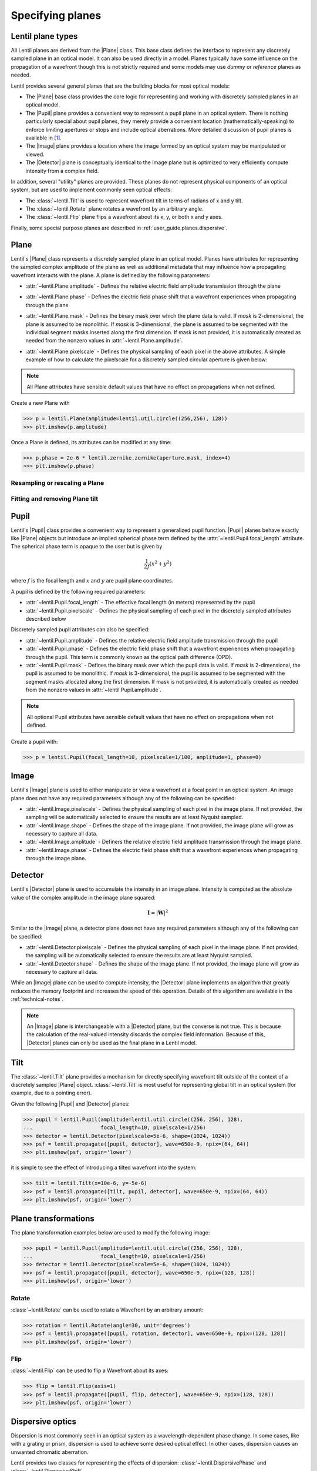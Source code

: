 .. _user-guide.planes:

.. |Plane| replace:: :class:`~lentil.Plane`
.. |Pupil| replace:: :class:`~lentil.Pupil`
.. |Image| replace:: :class:`~lentil.Image`
.. |Detector| replace:: :class:`~lentil.Detector`

*****************
Specifying planes
*****************

Lentil plane types
==================
All Lentil planes are derived from the |Plane| class. This base class defines the
interface to represent any discretely sampled plane in an optical model. It can also
be used directly in a model. Planes typically have some influence on the propagation
of a wavefront though this is not strictly required and some models may use *dummy*
or *reference* planes as needed.

Lentil provides several general planes that are the building blocks for most optical
models:

* The |Plane| base class provides the core logic for representing and
  working with discretely sampled planes in an optical model.
* The |Pupil| plane provides a convenient way to represent a pupil plane
  in an optical system. There is nothing particularly special about pupil planes, they
  merely provide a convenient location (mathematically-speaking) to enforce limiting
  apertures or stops and include optical aberrations. More detailed discussion of pupil
  planes is available in [1]_.
* The |Image| plane provides a location where the image formed by an
  optical system may be manipulated or viewed.
* The |Detector| plane is conceptually identical to the Image plane but
  is optimized to very efficiently compute intensity from a complex field.

In addition, several "utility" planes are provided. These planes do not represent
physical components of an optical system, but are used to implement commonly seen
optical effects:

* The :class:`~lentil.Tilt` is used to represent wavefront tilt in terms of radians
  of x and y tilt.
* The :class:`~lentil.Rotate` plane rotates a wavefront by an arbitrary angle.
* The :class:`~lentil.Flip` plane flips a wavefront about its x, y, or both x and y
  axes.

Finally, some special purpose planes are described in :ref:`user_guide.planes.dispersive`.

Plane
=====
Lentil's |Plane| class represents a discretely sampled plane in an optical model. Planes
have attributes for representing the sampled complex amplitude of the plane as well as
additional metadata that may influence how a propagating wavefront interacts with the
plane. A plane is defined by the following parameters:

* :attr:`~lentil.Plane.amplitude` - Defines the relative electric field amplitude
  transmission through the plane
* :attr:`~lentil.Plane.phase` - Defines the electric field phase shift that a wavefront
  experiences when propagating through the plane
* :attr:`~lentil.Plane.mask` - Defines the binary mask over which the plane data is
  valid. If `mask` is 2-dimensional, the plane is assumed to be monolithic. If `mask`
  is 3-dimensional, the plane is assumed to be segmented with the individual segment
  masks inserted along the first dimension. If mask is not provided, it is automatically
  created as needed from the nonzero values in :attr:`~lentil.Plane.amplitude`.

  .. image:: /_static/img/segmask.png
    :width: 550px
    :align: center

* :attr:`~lentil.Plane.pixelscale` - Defines the physical sampling of each pixel in
  the above attributes. A simple example of how to calculate the pixelscale for a
  discretely sampled circular aperture is given below:

  .. image:: /_static/img/propagate_sampling.png
    :width: 450px
    :align: center

.. note::

    All Plane attributes have sensible default values that have no effect on
    propagations when not defined.


Create a new Plane with

.. code-block:: pycon

    >>> p = lentil.Plane(amplitude=lentil.util.circle((256,256), 128))
    >>> plt.imshow(p.amplitude)

.. image:: /_static/img/circle_amplitude.png
    :width: 300px

Once a Plane is defined, its attributes can be modified at any time:

.. code-block:: pycon

    >>> p.phase = 2e-6 * lentil.zernike.zernike(aperture.mask, index=4)
    >>> plt.imshow(p.phase)

.. image:: /_static/img/circle_focus.png
    :width: 300px

Resampling or rescaling a Plane
-------------------------------

.. _user_guide.planes.fit_tilt:

Fitting and removing Plane tilt
-------------------------------

Pupil
=====
Lentil's |Pupil| class provides a convenient way to represent a generalized pupil
function. |Pupil| planes behave exactly like |Plane| objects but introduce an implied
spherical phase term defined by the :attr:`~lentil.Pupil.focal_length` attribute. The
spherical phase term is opaque to the user but is given by

.. math::

    \frac{1}{2f} \left(x^2 + y^2\right)

where :math:`f` is the focal length and :math:`x` and :math:`y` are pupil plane
coordinates.

A pupil is defined by the following required parameters:

* :attr:`~lentil.Pupil.focal_length` - The effective focal length (in meters)
  represented by the pupil
* :attr:`~lentil.Pupil.pixelscale` - Defines the physical sampling of each pixel in
  the discretely sampled attributes described below

Discretely sampled pupil attributes can also be specified:

* :attr:`~lentil.Pupil.amplitude` - Defines the relative electric field amplitude
  transmission through the pupil
* :attr:`~lentil.Pupil.phase` - Defines the electric field phase shift that a wavefront
  experiences when propagating through the pupil. This term is commonly known as the
  optical path difference (OPD).
* :attr:`~lentil.Pupil.mask` - Defines the binary mask over which the pupil data is
  valid. If `mask` is 2-dimensional, the pupil is assumed to be monolithic. If `mask`
  is 3-dimensional, the pupil is assumed to be segmented with the segment masks
  allocated along the first dimension. If mask is not provided, it is automatically
  created as needed from the nonzero values in :attr:`~lentil.Pupil.amplitude`.

.. note::

    All optional Pupil attributes have sensible default values that have no effect on
    propagations when not defined.

Create a pupil with:

.. code-block:: pycon

    >>> p = lentil.Pupil(focal_length=10, pixelscale=1/100, amplitude=1, phase=0)

Image
=====
Lentil's |Image| plane is used to either manipulate or view a wavefront at a focal point
in an optical system. An image plane does not have any required parameters although any
of the following can be specified:

* :attr:`~lentil.Image.pixelscale` - Defines the physical sampling of each pixel in
  the image plane. If not provided, the sampling will be automatically selected to
  ensure the results are at least Nyquist sampled.
* :attr:`~lentil.Image.shape` - Defines the shape of the image plane. If not provided,
  the image plane will grow as necessary to capture all data.
* :attr:`~lentil.Image.amplitude` - Definers the relative electric field amplitude
  transmission through the image plane.
* :attr:`~lentil.Image.phase` - Defines the electric field phase shift that a wavefront
  experiences when propagating through the image plane.

Detector
========
Lentil's |Detector| plane is used to accumulate the intensity in an image plane.
Intensity is computed as the absolute value of the complex amplitude in the image plane
squared:

.. math::

    \mathbf{I} = \left|\mathbf{W}\right|^2

Similar to the |Image| plane, a detector plane does not have any required parameters
although any of the following can be specified:

* :attr:`~lentil.Detector.pixelscale` - Defines the physical sampling of each pixel in
  the image plane. If not provided, the sampling will be automatically selected to
  ensure the results are at least Nyquist sampled.
* :attr:`~lentil.Detector.shape` - Defines the shape of the image plane. If not provided,
  the image plane will grow as necessary to capture all data.

While an |Image| plane can be used to compute intensity, the |Detector| plane implements
an algorithm that greatly reduces the memory footprint and increases the speed of this
operation. Details of this algorithm are available in the :ref:`technical-notes`.

.. note::

  An |Image| plane is interchangeable with a |Detector| plane, but the converse is not
  true. This is because the calculation of the real-valued intensity discards the complex
  field information. Because of this, |Detector| planes can only be used as the final
  plane in a Lentil model.

.. _user_guide.planes.tilt:

Tilt
====
The :class:`~lentil.Tilt` plane provides a mechanism for directly specifying wavefront
tilt outside of the context of a discretely sampled |Plane| object. :class:`~lentil.Tilt`
is most useful for representing global tilt in an optical system (for example, due to a
pointing error).

Given the following |Pupil| and |Detector| planes:

.. code-block:: pycon

    >>> pupil = lentil.Pupil(amplitude=lentil.util.circle((256, 256), 128),
    ...                      focal_length=10, pixelscale=1/256)
    >>> detector = lentil.Detector(pixelscale=5e-6, shape=(1024, 1024))
    >>> psf = lentil.propagate([pupil, detector], wave=650e-9, npix=(64, 64))
    >>> plt.imshow(psf, origin='lower')

.. image:: /_static/img/psf_64.png
    :width: 300px

it is simple to see the effect of introducing a tilted wavefront into the system:

.. code-block:: pycon

    >>> tilt = lentil.Tilt(x=10e-6, y=-5e-6)
    >>> psf = lentil.propagate([tilt, pupil, detector], wave=650e-9, npix=(64, 64))
    >>> plt.imshow(psf, origin='lower')

.. image:: /_static/img/psf_64_tilt.png
    :width: 300px

.. _user_guide.planes.transformations:

Plane transformations
=====================
The plane transformation examples below are used to modify the following image:

.. code-block:: pycon

    >>> pupil = lentil.Pupil(amplitude=lentil.util.circle((256, 256), 128),
    ...                      focal_length=10, pixelscale=1/256)
    >>> detector = lentil.Detector(pixelscale=5e-6, shape=(1024, 1024))
    >>> psf = lentil.propagate([pupil, detector], wave=650e-9, npix=(128, 128))
    >>> plt.imshow(psf, origin='lower')


.. image:: /_static/img/psf_coma.png
    :width: 300px

Rotate
------
:class:`~lentil.Rotate` can be used to rotate a Wavefront by an arbitrary amount:

.. code-block:: pycon

    >>> rotation = lentil.Rotate(angle=30, unit='degrees')
    >>> psf = lentil.propagate([pupil, rotation, detector], wave=650e-9, npix=(128, 128))
    >>> plt.imshow(psf, origin='lower')

.. image:: /_static/img/psf_coma_rotate.png
    :width: 300px

Flip
----
:class:`~lentil.Flip` can be used to flip a Wavefront about its axes:

.. code-block:: pycon

    >>> flip = lentil.Flip(axis=1)
    >>> psf = lentil.propagate([pupil, flip, detector], wave=650e-9, npix=(128, 128))
    >>> plt.imshow(psf, origin='lower')

.. image:: /_static/img/psf_coma_flip.png
    :width: 300px

.. _user_guide.planes.dispersive:

Dispersive optics
=================
Dispersion is most commonly seen in an optical system as a wavelength-dependent phase
change. In some cases, like with a grating or prism, dispersion is used to achieve some
desired optical effect. In other cases, dispersion causes an unwanted chromatic
aberration.

Lentil provides two classes for representing the effects of dispersion:
:class:`~lentil.DispersivePhase` and :class:`~lentil.DispersiveShift`.

Active optics and deformable mirrors
====================================
Active optics and deformable mirrors are easily represented by defining a phase that
depends on some parameterized state. Because there is no standard architecture for these
types of optical elements, Lentil does not provide a concrete implementation. Instead,
a custom subclass of either |Plane| or |Pupil| should be defined. The exact
implementation details will vary by application, but a simple example of a tip-tilt
mirror where the plane's phase is computed dynamically based on the state `x` is
provided below. Additional examples can be found in Model Patterns under
:ref:`patterns.planes`.

.. code-block:: python3

    import lentil
    import numpy as np

    class TipTiltMirror(lentil.Plane):

        def __init__(self):
            self.amplitude = lentil.util.circle((256,256),128)

            self.x = np.zeros(2)

            # Note that we set normalize=False so that each mode spans [-1, 1] and then
            # multiply by 0.5 so that each mode has peak-valley = 1
            self._infl_fn = 0.5 * lentil.zernike.zernike_basis(mask=self.amplitude,
                                                               modes=[2,3],
                                                               normalize=False)

        @property
        def phase(self):
            return np.einsum('ijk,i->jk', self._infl_fn, self.x)

.. code-block:: pycon

    >>> tt = TipTiltMirror()
    >>> tt.x = [1e-6, 3e-6]
    >>> plt.imshow(tt.phase)
    >>> plt.colorbar()

.. image:: /_static/img/circle_tilt.png
    :width: 350px

Customizing Plane
=================
The Plane class or any of the classes derived from Plane can be subclassed to modify
any of the default Plane behavior. Reasons to do this may include but are not limited
to:

* Dynamically computing the :attr:`~lentil.Plane.phase` attribute
* Changing the Plane-Wavefront interaction by redefining the `Plane.multiply()` method
* Modifying the way a Plane is resampled or rescaled

Some general guidance for how to safely subclass Plane is provided below.

.. note::

    Lentil's |Plane| class and its subclasses all use Python's ``__init_subclass__()``
    method to ensure any required default values are set - even if a user-defined
    subclass does not explicitly call ``Plane``'s constructor ``__init__()`` method. For
    this reason, it is not strictly necessary to call ``super().__init__()`` when
    implementing a custom Plane subclass. It also won't hurt, as long as you're careful
    to either call ``super().__init__()`` before defining any static plane attributes or
    passing these attributes along to the ``super().__init__()`` call to ensure they are
    properly set.

Redefining the amplitude, phase, or mask attributes
---------------------------------------------------
Plane :attr:`~lentil.Plane.amplitude`, :attr:`~lentil.Plane.phase`, and
:attr:`~lentil.Plane.mask` are all defined as properties, but Python allows you to
redefine them as class attributes without issue:

.. code-block:: python3

    import lentil

    class CustomPlane(le.Plane):
        def __init__(self):
            self.amplitude = lentil.circle((256,256), 128)
            self.phase = lentil.zernike(lentil.circlemask((256,256),128), 4)

If more dynamic behavior is required, the property can be redefined. For example, to
return a new random phase each time the :attr:`~lentil.Plane.phase` attribute is
accessed:

.. code-block:: python3

    import numpy as np
    import lentil

    class CustomPlane(lentil.Plane):
        def __init__(self):
            self.mask = lentil.circlemask((256,256), 128)
            self.amplitude = lentil.circle((256,256), 128)

        @property
        def phase(self):
            return lentil.zernike_compose(self.mask, np.random.random(10))

It is also straightforward to implement a custom :attr:`~lentil.Plane.phase` property to
provide a stateful phase attribute:

.. code-block:: python3

    import numpy as np
    import lentil

    class CustomPlane(lentil.Plane):
        def __init__(self, x=np.zeros(10)):
            self.mask = lentil.circlemask((256,256), 128)
            self.amplitude = lentil.circle((256,256), 128)
            self.x = x

        @property
        def phase(self):
            return lentil.zernike_compose(self.mask, self.x)


Customizing Plane.multiply()
----------------------------

Customizing other Plane methods
-------------------------------
Any of the |Plane| methods with the exception of :func:`~lentil.Plane.multiply` (see
above) can be redefined in a subclass without restriction.





.. Lenslet Arrays
.. ==============


.. [1] Goodman, *Introduction to Fourier Optics*.

